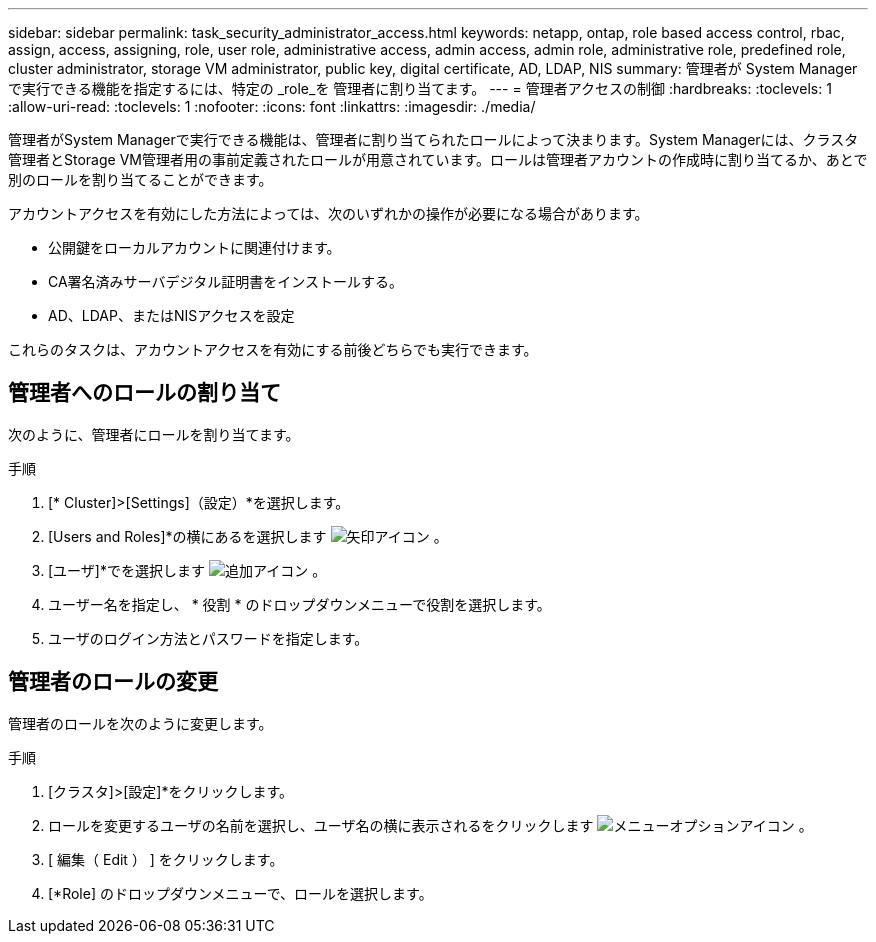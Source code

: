 ---
sidebar: sidebar 
permalink: task_security_administrator_access.html 
keywords: netapp, ontap, role based access control, rbac, assign, access, assigning, role, user role, administrative access, admin access, admin role, administrative role, predefined role, cluster administrator, storage VM administrator, public key, digital certificate, AD, LDAP, NIS 
summary: 管理者が System Manager で実行できる機能を指定するには、特定の _role_を 管理者に割り当てます。 
---
= 管理者アクセスの制御
:hardbreaks:
:toclevels: 1
:allow-uri-read: 
:toclevels: 1
:nofooter: 
:icons: font
:linkattrs: 
:imagesdir: ./media/


[role="lead"]
管理者がSystem Managerで実行できる機能は、管理者に割り当てられたロールによって決まります。System Managerには、クラスタ管理者とStorage VM管理者用の事前定義されたロールが用意されています。ロールは管理者アカウントの作成時に割り当てるか、あとで別のロールを割り当てることができます。

アカウントアクセスを有効にした方法によっては、次のいずれかの操作が必要になる場合があります。

* 公開鍵をローカルアカウントに関連付けます。
* CA署名済みサーバデジタル証明書をインストールする。
* AD、LDAP、またはNISアクセスを設定


これらのタスクは、アカウントアクセスを有効にする前後どちらでも実行できます。



== 管理者へのロールの割り当て

次のように、管理者にロールを割り当てます。

.手順
. [* Cluster]>[Settings]（設定）*を選択します。
. [Users and Roles]*の横にあるを選択します image:icon_arrow.gif["矢印アイコン"] 。
. [ユーザ]*でを選択します image:icon_add.gif["追加アイコン"] 。
. ユーザー名を指定し、 * 役割 * のドロップダウンメニューで役割を選択します。
. ユーザのログイン方法とパスワードを指定します。




== 管理者のロールの変更

管理者のロールを次のように変更します。

.手順
. [クラスタ]>[設定]*をクリックします。
. ロールを変更するユーザの名前を選択し、ユーザ名の横に表示されるをクリックします image:icon_kabob.gif["メニューオプションアイコン"] 。
. [ 編集（ Edit ） ] をクリックします。
. [*Role] のドロップダウンメニューで、ロールを選択します。

